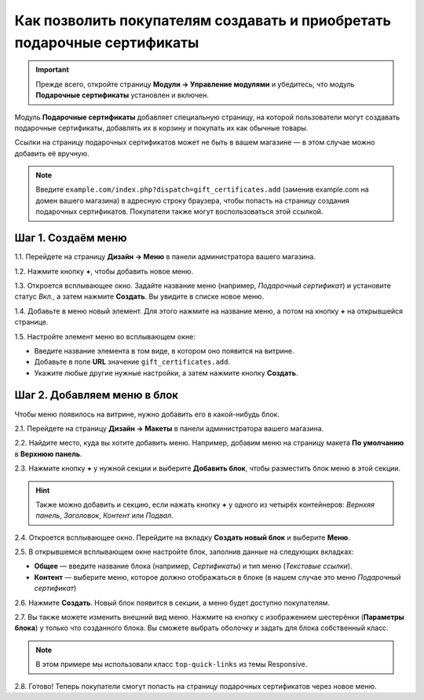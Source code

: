 ************************************************************************
Как позволить покупателям создавать и приобретать подарочные сертификаты
************************************************************************

.. important::

    Прежде всего, откройте страницу **Модули → Управление модулями** и убедитесь, что модуль **Подарочные сертификаты** установлен и включен.

Модуль **Подарочные сертификаты** добавляет специальную страницу, на которой пользователи могут создавать подарочные сертификаты, добавлять их в корзину и покупать их как обычные товары.

.. fancybox:: img/buy_gift_certificate.png
    :alt: Подарочный сертификат может содержать бесплатные товары, или определённую сумму на покупки, или и то, и другое.

Ссылки на страницу подарочных сертификатов может не быть в вашем магазине — в этом случае можно добавить её вручную.

.. note::

    Введите ``example.com/index.php?dispatch=gift_certificates.add`` (заменив example.com на домен вашего магазина) в адресную строку браузера, чтобы попасть на страницу создания подарочных сертификатов. Покупатели также могут воспользоваться этой ссылкой.

===================
Шаг 1. Создаём меню
===================

1.1. Перейдете на страницу **Дизайн → Меню** в панели администратора вашего магазина.

1.2. Нажмите кнопку **+**, чтобы добавить новое меню.

1.3. Откроется всплывающее окно. Задайте название меню (например, *Подарочный сертификат*) и установите статус *Вкл.*, а затем нажмите **Создать**. Вы увидите в списке новое меню.

.. fancybox:: img/create_menu.png
    :alt: Добавляем меню, где будет ссылка на страницу подарочных сертификатов.

1.4. Добавьте в меню новый элемент. Для этого нажмите на название меню, а потом на кнопку **+** на открывшейся странице.

1.5. Настройте элемент меню во всплывающем окне:

* Введите название элемента в том виде, в котором оно появится на витрине.

* Добавьте в поле **URL** значение ``gift_certificates.add``.

* Укажите любые другие нужные настройки, а затем нажмите кнопку **Создать**.

.. fancybox:: img/menu_item.png
    :alt: Добавляем пункт меню со ссылкой на страницу подарочных сертификатов.

============================
Шаг 2. Добавляем меню в блок
============================

Чтобы меню появилось на витрине, нужно добавить его в какой-нибудь блок.

2.1. Перейдете на страницу **Дизайн → Макеты** в панели администратора вашего магазина.

2.2. Найдите место, куда вы хотите добавить меню. Например, добавим меню на страницу макета **По умолчанию** в **Верхнюю панель**.

2.3. Нажмите кнопку **+** у нужной секции и выберите **Добавить блок**, чтобы разместить блок меню в этой секции.

.. fancybox:: img/add_block.png
    :alt: Размещаем блок там, куда хотим добавить меню.

.. hint::

    Также можно добавить и секцию, если нажать кнопку **+** у одного из четырёх контейнеров: *Вернхяя панель*, *Заголовок*, *Контент* или *Подвал*.

2.4. Откроется всплывающее окно. Перейдите на вкладку **Создать новый блок** и выберите **Меню**.

.. fancybox:: img/block_type.png
    :alt: Выберите тип "Меню" для вашего нового блока.

2.5. В открывшемся всплывающем окне настройте блок, заполнив данные на следующих вкладках:

* **Общее** — введите название блока (например, *Сертификаты*) и тип меню (*Текстовые ссылки*).

* **Контент** — выберите меню, которое должно отображаться в блоке (в нашем случае это меню *Подарочный сертификат*)

2.6. Нажмите **Создать**. Новый блок появится в секции, а меню будет доступно покупателям.

2.7. Вы также можете изменить внешний вид меню. Нажмите на кнопку с изображением шестерёнки (**Параметры блока**) у только что созданного блока. Вы сможете выбрать оболочку и задать для блока собственный класс.

.. note::

    В этом примере мы использовали класс ``top-quick-links`` из темы Responsive.

.. fancybox:: img/custom_css.png
    :alt: Используйте оболочку и классы CSS, чтобы изменить внешний вид блока.

2.8. Готово! Теперь покупатели смогут попасть на страницу подарочных сертификатов через новое меню.

.. fancybox:: img/gifts_block_on_the_storefront.png
    :alt: Новое меню на витрине.
